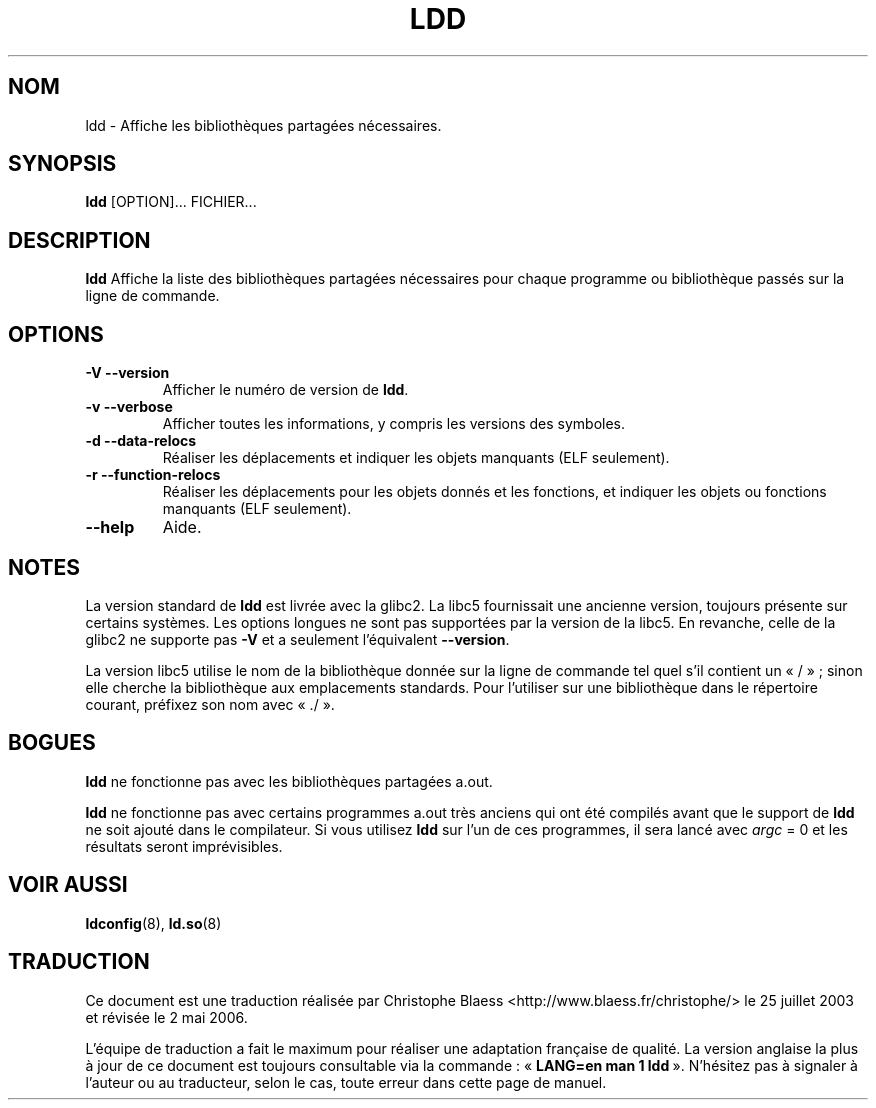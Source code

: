.\" Copyright 1995-2000 David Engel (david@ods.com)
.\" Copyright 1995 Rickard E. Faith (faith@cs.unc.edu)
.\" Copyright 2000 Ben Collins (bcollins@debian.org)
.\"    Redone for glibc 2.2
.\" Copyright 2000 Jakub Jelinek (jakub@redhat.com)
.\"    Corrected.
.\" Most of this was copied from the README file.
.\" Do not restrict distribution.
.\" May be distributed under the GNU General Public License
.\"
.\" Traduction Christophe Blaess <ccb@club-internet.fr>
.\" Màj 25/07/2003 LDP-1.56
.\" Màj 04/07/2005 LDP-1.61
.\" Màj 01/05/2006 LDP-1.67.1
.\"
.TH LDD 1 "30 octobre 2000" LDP "Manuel de l'utilisateur Linux"
.SH NOM
ldd \- Affiche les bibliothèques partagées nécessaires.
.SH SYNOPSIS
.B ldd
.RB [OPTION]...
FICHIER...
.SH DESCRIPTION
.B ldd
Affiche la liste des bibliothèques partagées nécessaires pour chaque
programme ou bibliothèque passés sur la ligne de commande.
.SH OPTIONS
.TP
.B \-V\ \-\-version
Afficher le numéro de version de
.BR ldd .
.TP
.B \-v\ \-\-verbose
Afficher toutes les informations, y compris les versions des symboles.
.TP
.B \-d\ \-\-data\-relocs
Réaliser les déplacements et indiquer les objets manquants (ELF seulement).
.TP
.B \-r\ \-\-function\-relocs
Réaliser les déplacements pour les objets donnés et les fonctions, et
indiquer les objets ou fonctions manquants (ELF seulement).
.TP
.B \-\-help
Aide.
.SH NOTES
La version standard de
.B ldd
est livrée avec la glibc2. La libc5 fournissait une ancienne version,
toujours présente sur certains systèmes. Les options longues ne sont pas
supportées par la version de la libc5. En revanche, celle de la glibc2 ne
supporte pas
.B \-V
et a seulement l'équivalent
.BR \-\-version .
.LP
La version libc5 utilise le nom de la bibliothèque donnée sur la ligne de
commande tel quel s'il contient un «\ /\ »\ ; sinon elle cherche la
bibliothèque aux emplacements standards. Pour l'utiliser sur une
bibliothèque dans le répertoire courant, préfixez son nom avec «\ ./\ ».
.SH BOGUES
.B ldd
ne fonctionne pas avec les bibliothèques partagées a.out.
.PP
.B ldd
ne fonctionne pas avec certains programmes a.out très anciens qui ont été
compilés avant que le support de
.B ldd
ne soit ajouté dans le compilateur.
Si vous utilisez
.B ldd
sur l'un de ces programmes, il sera lancé avec
\fIargc\fP = 0 et les résultats seront imprévisibles.
.\" .SH AUTHOR
.\" David Engel.
.\" Roland McGrath and Ulrich Drepper.
.SH "VOIR AUSSI"
.BR ldconfig (8),
.BR ld.so (8)
.SH TRADUCTION
.PP
Ce document est une traduction réalisée par Christophe Blaess
<http://www.blaess.fr/christophe/> le 25\ juillet\ 2003
et révisée le 2\ mai\ 2006.
.PP
L'équipe de traduction a fait le maximum pour réaliser une adaptation
française de qualité. La version anglaise la plus à jour de ce document est
toujours consultable via la commande\ : «\ \fBLANG=en\ man\ 1\ ldd\fR\ ».
N'hésitez pas à signaler à l'auteur ou au traducteur, selon le cas, toute
erreur dans cette page de manuel.
